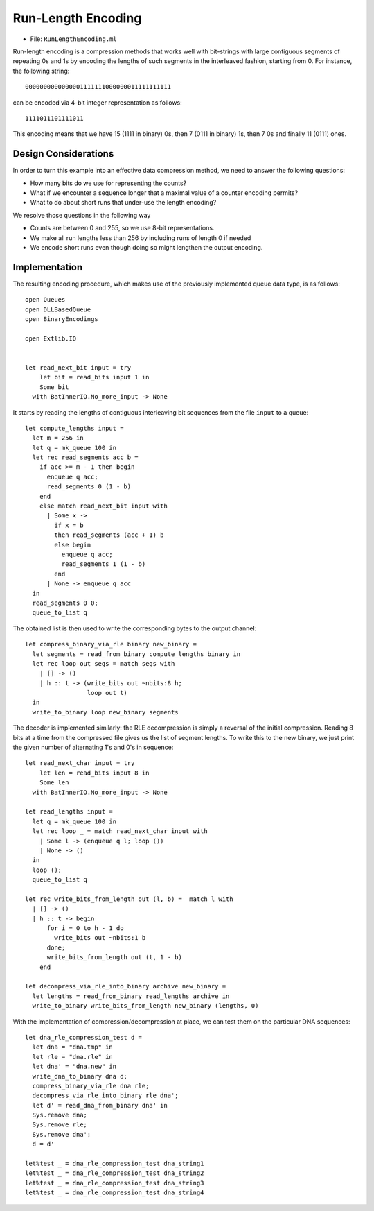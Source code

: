 .. -*- mode: rst -*-

.. _week-10-rle:

Run-Length Encoding
===================

* File: ``RunLengthEncoding.ml``

Run-length encoding is a compression methods that works well with bit-strings with large contiguous segments of repeating 0s and 1s by encoding the lengths of such segments in the interleaved fashion, starting from 0. For instance, the following string::

 0000000000000001111111000000011111111111

can be encoded via 4-bit integer representation as follows::

 1111011101111011

This encoding means that we have 15 (1111 in binary) 0s, then 7 (0111 in binary) 1s, then 7 0s and finally 11 (0111) ones.  

Design Considerations
---------------------

In order to turn this example into an effective data compression method, we need to answer the following questions:

* How many bits do we use for representing the counts?
* What if we encounter a sequence longer that a maximal value of a counter encoding permits?
* What to do about short runs that under-use the length encoding?

We resolve those questions in the following way

* Counts are between 0 and 255, so we use 8-bit representations.
* We make all run lengths less than 256 by including runs of length 0 if needed
* We encode short runs even though doing so might lengthen the output encoding.

Implementation
--------------

The resulting encoding procedure, which makes use of the previously implemented queue data type, is as follows::

 open Queues
 open DLLBasedQueue
 open BinaryEncodings

 open Extlib.IO


 let read_next_bit input = try
     let bit = read_bits input 1 in
     Some bit
   with BatInnerIO.No_more_input -> None

It starts by reading the lengths of contiguous interleaving bit sequences from the file ``input`` to a queue::

 let compute_lengths input =
   let m = 256 in
   let q = mk_queue 100 in
   let rec read_segments acc b = 
     if acc >= m - 1 then begin
       enqueue q acc;
       read_segments 0 (1 - b)
     end
     else match read_next_bit input with
       | Some x -> 
         if x = b 
         then read_segments (acc + 1) b
         else begin
           enqueue q acc;
           read_segments 1 (1 - b)
         end
       | None -> enqueue q acc
   in
   read_segments 0 0;
   queue_to_list q

The obtained list is then used to write the corresponding bytes to the output channel::

 let compress_binary_via_rle binary new_binary = 
   let segments = read_from_binary compute_lengths binary in
   let rec loop out segs = match segs with
     | [] -> ()
     | h :: t -> (write_bits out ~nbits:8 h; 
                  loop out t)
   in
   write_to_binary loop new_binary segments

The decoder is implemented similarly: the RLE decompression is simply a reversal of the initial compression. Reading 8 bits at a time from the compressed file gives us the list of segment lengths. To write this to the new binary, we just print the given number of alternating 1's and 0's in sequence::

 let read_next_char input = try
     let len = read_bits input 8 in
     Some len
   with BatInnerIO.No_more_input -> None

 let read_lengths input = 
   let q = mk_queue 100 in
   let rec loop _ = match read_next_char input with
     | Some l -> (enqueue q l; loop ())
     | None -> ()
   in 
   loop ();
   queue_to_list q

 let rec write_bits_from_length out (l, b) =  match l with
   | [] -> ()
   | h :: t -> begin
       for i = 0 to h - 1 do
         write_bits out ~nbits:1 b
       done;
       write_bits_from_length out (t, 1 - b)
     end

 let decompress_via_rle_into_binary archive new_binary = 
   let lengths = read_from_binary read_lengths archive in
   write_to_binary write_bits_from_length new_binary (lengths, 0)

With the implementation of compression/decompression at place, we can test them on the particular DNA sequences::

 let dna_rle_compression_test d = 
   let dna = "dna.tmp" in
   let rle = "dna.rle" in
   let dna' = "dna.new" in
   write_dna_to_binary dna d;
   compress_binary_via_rle dna rle;
   decompress_via_rle_into_binary rle dna';
   let d' = read_dna_from_binary dna' in
   Sys.remove dna;
   Sys.remove rle;
   Sys.remove dna';
   d = d'

 let%test _ = dna_rle_compression_test dna_string1
 let%test _ = dna_rle_compression_test dna_string2
 let%test _ = dna_rle_compression_test dna_string3
 let%test _ = dna_rle_compression_test dna_string4



